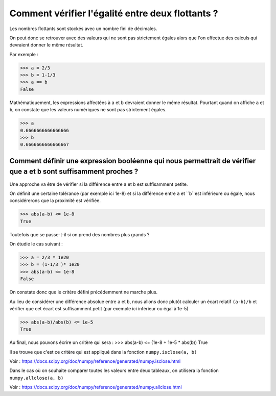 *************************************************
Comment vérifier l'égalité entre deux flottants ?
*************************************************

Les nombres flottants sont stockés avec un nombre fini de décimales.

On peut donc se retrouver avec des valeurs qui ne sont pas strictement égales alors que l'on effectue des calculs qui devraient donner le même résultat.

Par exemple :

>>> a = 2/3
>>> b = 1-1/3
>>> a == b
False

Mathématiquement, les expressions affectées à ``a`` et ``b`` devraient donner le même résultat. Pourtant quand on affiche ``a`` et ``b``,  on constate que les valeurs numériques ne sont pas strictement égales.

>>> a
0.6666666666666666
>>> b
0.6666666666666667

Comment définir une expression booléenne qui nous permettrait de vérifier que ``a`` et ``b`` sont suffisamment proches ?
------------------------------------------------------------------------------------------------------------------------

Une approche va être de vérifier si la différence entre ``a`` et ``b`` est suffisamment petite. 

On définit une certaine tolérance (par exemple ici 1e-8) et si la différence entre ``a`` et ``b``est inférieure ou égale, nous considérerons que la proximité est vérifiée. 

>>> abs(a-b) <= 1e-8
True

Toutefois que se passe-t-il si on prend des nombres plus grands ?

On étudie le cas suivant :

>>> a = 2/3 * 1e20
>>> b = (1-1/3 )* 1e20
>>> abs(a-b) <= 1e-8
False

On constate donc que le critère défini précédemment ne marche plus. 

Au lieu de considérer une différence absolue entre ``a`` et ``b``, nous allons donc plutôt calculer un écart relatif ``(a-b)/b`` et vérifier que cet écart est suffisamment petit (par exemple ici inférieur ou égal à 1e-5)

>>> abs(a-b)/abs(b) <= 1e-5
True

Au final, nous pouvons écrire un critère qui sera :
>>> abs(a-b) <= (1e-8 + 1e-5 * abs(b))
True

Il se trouve que c'est ce critère qui est appliqué dans la fonction ``numpy.isclose(a, b)``

Voir :  https://docs.scipy.org/doc/numpy/reference/generated/numpy.isclose.html

Dans le cas où on souhaite comparer toutes les valeurs entre deux tableaux, on utilisera la fonction ``numpy.allclose(a, b)``

Voir :  https://docs.scipy.org/doc/numpy/reference/generated/numpy.allclose.html

